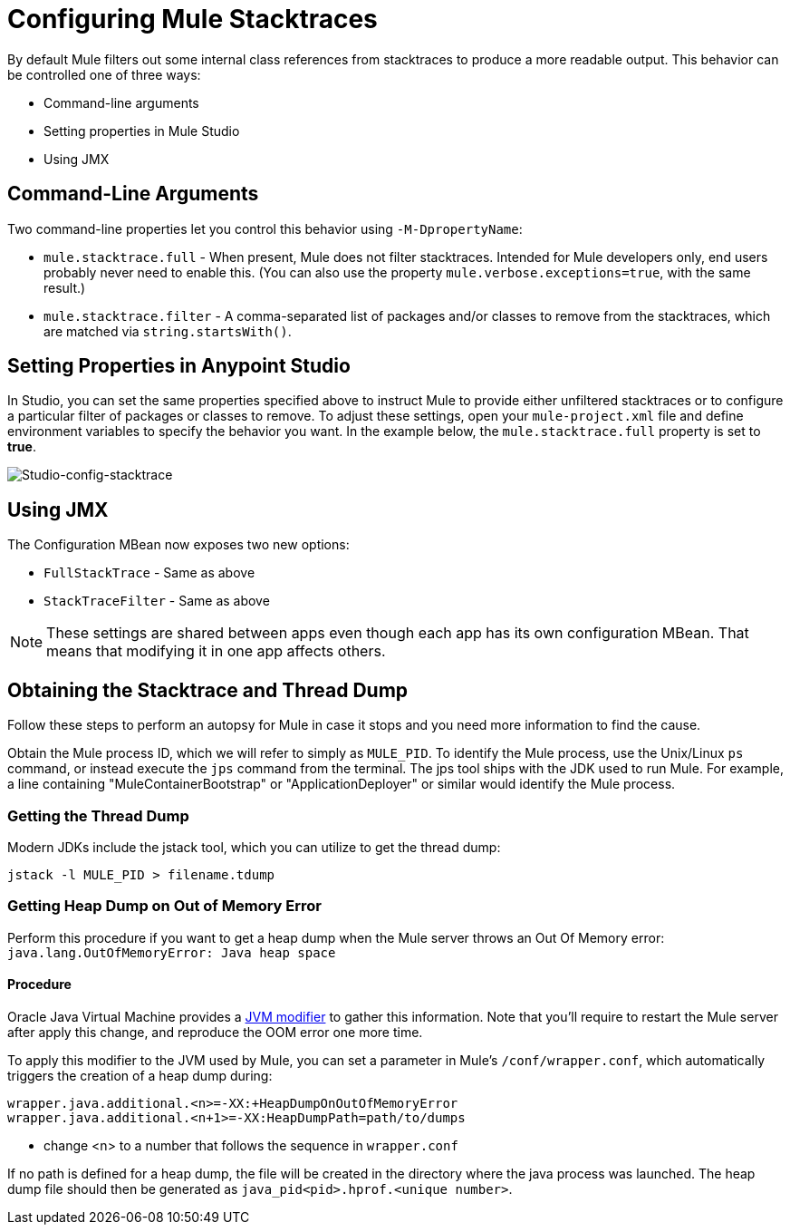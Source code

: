 = Configuring Mule Stacktraces
:keywords: anypoint, studio, mule, on premises, on premise, amc, logs, stacktraces, verbose

By default Mule filters out some internal class references from stacktraces to produce a more readable output. This behavior can be controlled one of three ways:

* Command-line arguments

* Setting properties in Mule Studio

* Using JMX

== Command-Line Arguments

Two command-line properties let you control this behavior using `-M-DpropertyName`:

* `mule.stacktrace.full` - When present, Mule does not filter stacktraces. Intended for Mule developers only, end users probably never need to enable this. (You can also use the property `mule.verbose.exceptions=true`, with the same result.)

* `mule.stacktrace.filter` - A comma-separated list of packages and/or classes to remove from the stacktraces, which are matched via `string.startsWith()`.

== Setting Properties in Anypoint Studio

In Studio, you can set the same properties specified above to instruct Mule to provide either unfiltered stacktraces or to configure a particular filter of packages or classes to remove. To adjust these settings, open your `mule-project.xml` file and define environment variables to specify the behavior you want. In the example below, the `mule.stacktrace.full` property is set to *true*.

image:Studio-config-stacktrace.png[Studio-config-stacktrace]

== Using JMX

The Configuration MBean now exposes two new options:

* `FullStackTrace` - Same as above

* `StackTraceFilter` - Same as above

[NOTE]
====
These settings are shared between apps even though each app has its own configuration MBean. That means that modifying it in one app  affects others.
====

== Obtaining the Stacktrace and Thread Dump

Follow these steps to perform an autopsy for Mule in case it stops and you need more information to find the cause.

Obtain the Mule process ID, which we will refer to simply as `MULE_PID`. To identify the Mule process, use the Unix/Linux `ps` command, or instead execute the `jps` command from the terminal. The jps tool ships with the JDK used to run Mule. For example, a line containing "MuleContainerBootstrap" or "ApplicationDeployer" or similar would identify the Mule process.

=== Getting the Thread Dump

Modern JDKs include the jstack tool, which you can utilize to get the thread dump:

----
jstack -l MULE_PID > filename.tdump
----

=== Getting Heap Dump on Out of Memory Error

Perform this procedure if you want to get a heap dump when the Mule server throws an Out Of Memory error: `java.lang.OutOfMemoryError: Java heap space`

==== Procedure

Oracle Java Virtual Machine provides a link:https://docs.oracle.com/javase/7/docs/webnotes/tsg/TSG-VM/html/clopts.html#gbzrr[JVM modifier] to gather this information. Note that you'll require to restart the Mule server after apply this change, and reproduce the OOM error one more time.

To apply this modifier to the JVM used by Mule, you can set a parameter in Mule's `/conf/wrapper.conf`, which automatically triggers the creation of a heap dump during:

----
wrapper.java.additional.<n>=-XX:+HeapDumpOnOutOfMemoryError 
wrapper.java.additional.<n+1>=-XX:HeapDumpPath=path/to/dumps
----

* change <n> to a number that follows the sequence in `wrapper.conf`

If no path is defined for a heap dump, the file will be created in the directory where the java process was launched. The heap dump file should then be generated as `java_pid<pid>.hprof.<unique number>`.


